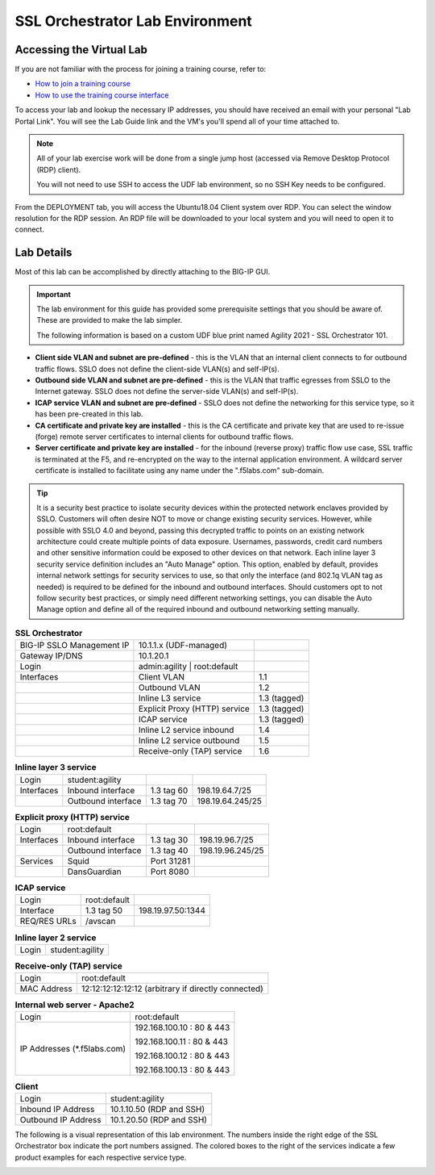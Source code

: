 .. role:: red
.. role:: bred

SSL Orchestrator Lab Environment
================================

Accessing the Virtual Lab
-------------------------

If you are not familiar with the process for joining a training course, refer to:

- `How to join a training course <https://help.udf.f5.com/en/articles/3832165-how-to-join-a-training-course>`_
- `How to use the training course interface <https://help.udf.f5.com/en/articles/3832340-training-course-interface>`_

To access your lab and lookup the necessary IP addresses, you should have
received an email with your personal "Lab Portal Link". You will see the Lab Guide link and the VM's you'll spend all of your time attached to.

.. NOTE::

   All of your lab exercise work will be done from a single jump host (accessed via Remove Desktop Protocol (RDP) client).
   
   You will not need to use SSH to access the UDF lab environment, so no SSH Key needs to be configured.

From the :bred:`DEPLOYMENT` tab, you will access the :bred:`Ubuntu18.04 Client` system over RDP. 
You can select the window resolution for the RDP session. An RDP file will be downloaded to your local
system and you will need to open it to connect.

.. image:: images/module1-50.png
   :align: center
   :scale: 50

Lab Details
-----------

Most of this lab can be accomplished by directly attaching to
the BIG-IP GUI.

.. IMPORTANT:: The lab environment for this guide has provided some
   prerequisite settings that you should be aware of. These are provided to
   make the lab simpler.

   The following information is based on a custom :bred:`UDF` blue print named
   :bred:`Agility 2021 - SSL Orchestrator 101`.

-  **Client side VLAN and subnet are pre-defined** - this is the VLAN
   that an internal client connects to for outbound traffic flows. SSLO
   does not define the client-side VLAN(s) and self-IP(s).

-  **Outbound side VLAN and subnet are pre-defined** - this is the VLAN
   that traffic egresses from SSLO to the Internet gateway. SSLO does
   not define the server-side VLAN(s) and self-IP(s).

-  **ICAP service VLAN and subnet are pre-defined** - SSLO does not
   define the networking for this service type, so it has been
   pre-created in this lab.

-  **CA certificate and private key are installed** - this is the CA
   certificate and private key that are used to re-issue (forge) remote
   server certificates to internal clients for outbound traffic flows.

-  **Server certificate and private key are installed** - for the
   inbound (reverse proxy) traffic flow use case, SSL traffic is
   terminated at the F5, and re-encrypted on the way to the internal
   application environment. A wildcard server certificate is installed
   to facilitate using any name under the ":red:`.f5labs.com`" sub-domain.

.. TIP:: It is a security best practice to isolate security devices
   within the protected network enclaves provided by SSLO. Customers will
   often desire NOT to move or change existing security services. However,
   while possible with SSLO 4.0 and beyond, passing this decrypted traffic
   to points on an existing network architecture could create multiple
   points of data exposure. Usernames, passwords, credit card numbers and
   other sensitive information could be exposed to other devices on that
   network. Each inline layer 3 security service definition includes an
   "Auto Manage" option. This option, enabled by default, provides internal
   network settings for security services to use, so that only the
   interface (and 802.1q VLAN tag as needed) is required to be defined for
   the inbound and outbound interfaces. Should customers opt to not follow
   security best practices, or simply need different networking settings,
   you can disable the Auto Manage option and define all of the required
   inbound and outbound networking setting manually.


.. list-table:: **SSL Orchestrator**
   :header-rows: 0
   :widths: auto

   * - BIG-IP SSLO Management IP
     - 10.1.1.x (UDF-managed)
     -
   * - Gateway IP/DNS
     - 10.1.20.1
     -
   * - Login
     - admin:agility \| root:default
     -
   * - Interfaces
     - Client VLAN
     - 1.1
   * -
     - Outbound VLAN
     - 1.2
   * -
     - Inline L3 service
     - 1.3 (tagged)
   * -
     - Explicit Proxy (HTTP) service
     - 1.3 (tagged) 
   * -
     - ICAP service
     - 1.3 (tagged)
   * -
     - Inline L2 service inbound
     - 1.4
   * -
     - Inline L2 service outbound
     - 1.5
   * -
     - Receive-only (TAP) service
     - 1.6

.. list-table:: **Inline layer 3 service**
   :header-rows: 0
   :widths: auto

   * - Login
     - student:agility
     -
     -
   * - Interfaces
     - Inbound interface
     - 1.3 tag 60
     - 198.19.64.7/25
   * -
     - Outbound interface
     - 1.3 tag 70
     - 198.19.64.245/25

.. list-table:: **Explicit proxy (HTTP) service**
   :header-rows: 0
   :widths: auto

   * - Login
     - root:default
     -
     -
   * - Interfaces
     - Inbound interface
     - 1.3 tag 30
     - 198.19.96.7/25
   * -
     - Outbound interface
     - 1.3 tag 40
     - 198.19.96.245/25
   * - Services
     - Squid
     - Port 31281
     -
   * -
     - DansGuardian
     - Port 8080
     -

.. list-table:: **ICAP service**
   :header-rows: 0
   :widths: auto

   * - Login
     - root:default
     -
   * - Interface
     - 1.3 tag 50
     - 198.19.97.50:1344
   * - REQ/RES URLs
     - /avscan
     -

.. list-table:: **Inline layer 2 service**
   :header-rows: 0
   :widths: auto

   * - Login
     - student:agility

.. list-table:: **Receive-only (TAP) service**
   :header-rows: 0
   :widths: auto

   * - Login
     - root:default
   * - MAC Address
     - 12:12:12:12:12:12 (arbitrary if directly connected)

.. list-table:: **Internal web server - Apache2**
   :header-rows: 0
   :widths: auto

   * - Login
     - root:default
   * - IP Addresses (\*.f5labs.com)
     - 192.168.100.10 : 80 & 443

       192.168.100.11 : 80 & 443

       192.168.100.12 : 80 & 443

       192.168.100.13 : 80 & 443

.. list-table:: **Client**
   :header-rows: 0
   :widths: auto

   * - Login
     - student:agility
   * - Inbound IP Address
     - 10.1.10.50 (RDP and SSH)
   * - Outbound IP Address
     - 10.1.20.50 (RDP and SSH)


The following is a visual representation of this lab
environment. The numbers inside the right edge of the SSL Orchestrator
box indicate the port numbers assigned. The colored boxes to the right
of the services indicate a few product examples for each respective
service type.

.. image:: images/labinfo-3.png
   :align: center
